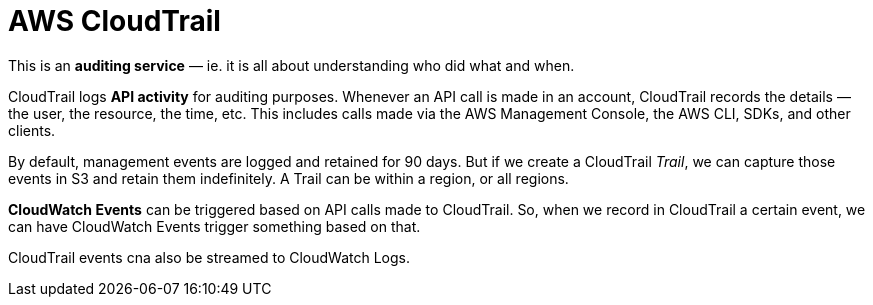 = AWS CloudTrail

This is an *auditing service* — ie. it is all about understanding who did what and when.

CloudTrail logs *API activity* for auditing purposes. Whenever an API call is made in an account, CloudTrail records the details — the user, the resource, the time, etc. This includes calls made via the AWS Management Console, the AWS CLI, SDKs, and other clients.

By default, management events are logged and retained for 90 days. But if we create a CloudTrail _Trail_, we can capture those events in S3 and retain them indefinitely. A Trail can be within a region, or all regions.

*CloudWatch Events* can be triggered based on API calls made to CloudTrail. So, when we record in CloudTrail a certain event, we can have CloudWatch Events trigger something based on that.

CloudTrail events cna also be streamed to CloudWatch Logs.
